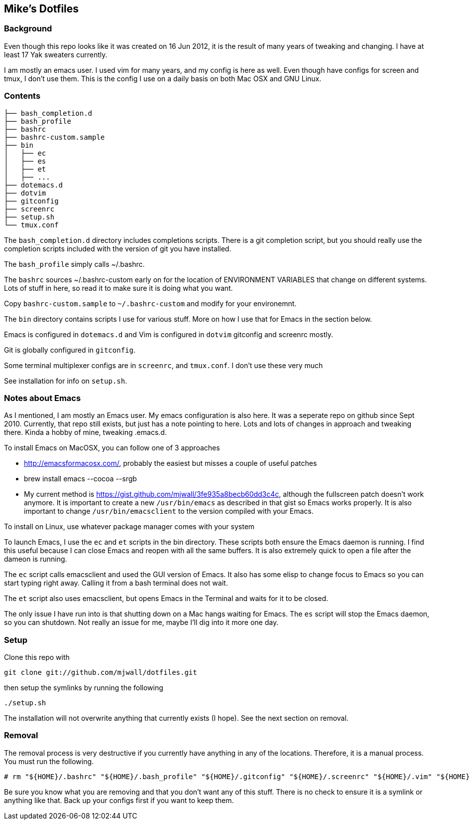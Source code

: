 == Mike's Dotfiles

=== Background
Even though this repo looks like it was created on 16 Jun 2012, it
is the result of many years of tweaking and changing.  I have at least
17 Yak sweaters currently.

I am mostly an emacs user.  I used vim for many years, and my config is here as well.  Even though have configs for screen and tmux, I don't use them.  This is the config I use on a daily basis on both Mac OSX and GNU Linux.

=== Contents
----
├── bash_completion.d
├── bash_profile
├── bashrc
├── bashrc-custom.sample
├── bin
│   ├── ec
│   ├── es
│   ├── et
│   ├── ...
├── dotemacs.d
├── dotvim
├── gitconfig
├── screenrc
├── setup.sh
└── tmux.conf
----

The `bash_completion.d` directory includes completions scripts.  There is a git completion script, but you should really use the completion scripts included with the version of git you have installed.

The `bash_profile` simply calls ~/.bashrc.

The `bashrc` sources ~/.bashrc-custom early on for the location of ENVIRONMENT VARIABLES that change on different systems.  Lots of stuff in here, so read it to make sure it is doing what you want.

Copy `bashrc-custom.sample` to `~/.bashrc-custom` and modify for your environemnt.

The `bin` directory contains scripts I use for various stuff.  More on how I use that for Emacs in the section below.

Emacs is configured in `dotemacs.d` and Vim is configured in `dotvim`
gitconfig and screenrc mostly.

Git is globally configured in `gitconfig`.

Some terminal multiplexer configs are in `screenrc`, and `tmux.conf`.  I don't use these very much

See installation for info on `setup.sh`.

=== Notes about Emacs

As I mentioned, I am mostly an Emacs user.  My emacs configuration is also here.  It was a seperate repo on github since Sept 2010.  Currently, that repo still exists, but just has a note pointing to here.  Lots and lots of changes in approach and tweaking there.  Kinda a hobby of mine, tweaking .emacs.d.

To install Emacs on MacOSX, you can follow one of 3 approaches

* http://emacsformacosx.com/, probably the easiest but misses a couple of useful patches
* brew install emacs --cocoa --srgb
* My current method is https://gist.github.com/mjwall/3fe935a8becb60dd3c4c, although the fullscreen patch doesn't work anymore.  It is important to create a new `/usr/bin/emacs` as described in that gist so Emacs works properly. It is also important to change `/usr/bin/emacsclient` to the version compiled with your Emacs.

To install on Linux, use whatever package manager comes with your system

To launch Emacs, I use the `ec` and `et` scripts in the bin directory.  These scripts both ensure the Emacs daemon is running.  I find this useful because I can close Emacs and reopen with all the same buffers.  It is also extremely quick to open a file after the dameon is running.

The `ec` script calls emacsclient and used the GUI version of Emacs.  It also has some elisp to change focus to Emacs so you can start typing right away.  Calling it from a bash terminal does not wait.

The `et` script also uses emacsclient, but opens Emacs in the Terminal and waits for it to be closed.

The only issue I have run into is that shutting down on a Mac hangs waiting for Emacs.  The `es` script will stop the Emacs daemon, so you can shutdown.  Not really an issue for me, maybe I'll dig into it more one day.

=== Setup

Clone this repo with

----
git clone git://github.com/mjwall/dotfiles.git
----

then setup the symlinks by running the following

----
./setup.sh
----

The installation will not overwrite anything that currently exists (I
hope).  See the next section on removal.

=== Removal

The removal process is very destructive if you currently have anything
in any of the locations.  Therefore, it is a manual process.  You must
run the following.

----
# rm "${HOME}/.bashrc" "${HOME}/.bash_profile" "${HOME}/.gitconfig" "${HOME}/.screenrc" "${HOME}/.vim" "${HOME}/.emacs.d" "${HOME}/bin" "${HOME}/.bash_completion.d" "${HOME}/.vimrc" "${HOME}/.tmux.conf"
----

Be sure you know what you are removing and that you don't want any of
this stuff.  There is no check to ensure it is a symlink or anything
like that.  Back up your configs first if you want to keep them.
